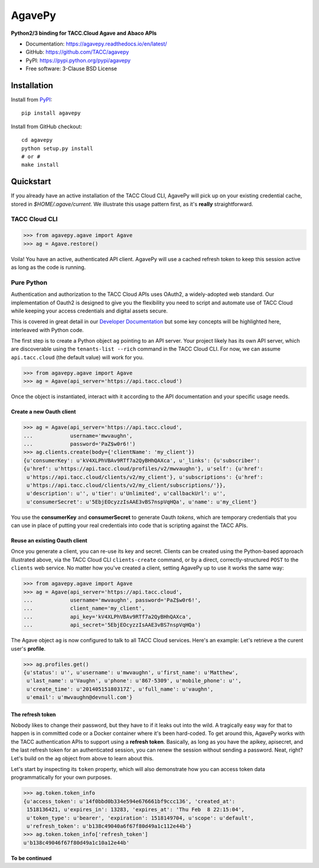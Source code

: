 =======
AgavePy
=======

.. image:: https://badge.fury.io/py/agavepy.svg
    :target: http://badge.fury.io/py/agavepy

.. image:: https://travis-ci.org/TACC/agavepy.svg?branch=develop
    :target: https://travis-ci.org/TACC/agavepy

.. image:: https://readthedocs.org/projects/agavepy/badge/?version=latest
    :target: https://readthedocs.org/projects/agavepy/?badge=latest

.. image:: https://img.shields.io/pypi/l/Django.svg
    :target: https://raw.githubusercontent.com/TACC/agavepy/master/LICENSE

**Python2/3 binding for TACC.Cloud Agave and Abaco APIs**

- Documentation: https://agavepy.readthedocs.io/en/latest/
- GitHub: https://github.com/TACC/agavepy
- PyPI: https://pypi.python.org/pypi/agavepy
- Free software: 3-Clause BSD License

Installation
============

Install from PyPI_::

    pip install agavepy


Install from GitHub checkout::

    cd agavepy
    python setup.py install
    # or #
    make install

Quickstart
==========

If you already have an active installation of the TACC Cloud CLI, AgavePy will
pick up on your existing credential cache, stored in `$HOME/.agave/current`. 
We illustrate this usage pattern first, as it's **really** straightforward.

TACC Cloud CLI
--------------

.. code-block:: pycon

   >>> from agavepy.agave import Agave
   >>> ag = Agave.restore()

Voila! You have an active, authenticated API client. AgavePy will use a cached
refresh token to keep this session active as long as the code is running. 

Pure Python
-----------

Authentication and authorization to the TACC Cloud APIs uses OAuth2, a 
widely-adopted web standard. Our implementation of Oauth2 is designed to give
you the flexibility you need to script and automate use of TACC Cloud while
keeping your access credentials and digital assets secure. 

This is covered in great detail in our `Developer Documentation`_ but some key
concepts will be highlighted here, interleaved with Python code.

The first step is to create a Python object ``ag`` pointing to an API server.
Your project likely has its own API server, which are discoverable using 
the ``tenants-list --rich`` command in the TACC Cloud CLI. For now, we can
assume ``api.tacc.cloud`` (the default value) will work for you. 

.. code-block:: pycon

   >>> from agavepy.agave import Agave
   >>> ag = Agave(api_server='https://api.tacc.cloud')

Once the object is instantiated, interact with it according to the API 
documentation and your specific usage needs. 

Create a new Oauth client
^^^^^^^^^^^^^^^^^^^^^^^^^

.. code-block:: pycon

   >>> ag = Agave(api_server='https://api.tacc.cloud',
   ...            username='mwvaughn',
   ...            password='PaZ$w0r6!')
   >>> ag.clients.create(body={'clientName': 'my_client'})
   {u'consumerKey': u'kV4XLPhVBAv9RTf7a2QyBHhQAXca', u'_links': {u'subscriber':
   {u'href': u'https://api.tacc.cloud/profiles/v2/mwvaughn'}, u'self': {u'href':
    u'https://api.tacc.cloud/clients/v2/my_client'}, u'subscriptions': {u'href':
    u'https://api.tacc.cloud/clients/v2/my_client/subscriptions/'}},
    u'description': u'', u'tier': u'Unlimited', u'callbackUrl': u'',
    u'consumerSecret': u'5EbjEOcyzzIsAAE3vBS7nspVqHQa', u'name': u'my_client'}

You use the **consumerKey** and **consumerSecret** to generate Oauth *tokens*, 
which are temporary credentials that you can use in place of putting your real 
credentials into code that is scripting against the TACC APIs.

Reuse an existing Oauth client
^^^^^^^^^^^^^^^^^^^^^^^^^^^^^^

Once you generate a client, you can re-use its key and secret. Clients can be
created using the Python-based approach illustrated above, via the TACC Cloud
CLI ``clients-create`` command, or by a direct, correctly-structured ``POST``
to the ``clients`` web service. No matter how you've created a client, setting
AgavePy up to use it works the same way:

.. code-block:: pycon

   >>> from agavepy.agave import Agave
   >>> ag = Agave(api_server='https://api.tacc.cloud',
   ...            username='mwvaughn', password='PaZ$w0r6!',
   ...            client_name='my_client',
   ...            api_key='kV4XLPhVBAv9RTf7a2QyBHhQAXca',
   ...            api_secret='5EbjEOcyzzIsAAE3vBS7nspVqHQa')

The Agave object ``ag`` is now configured to talk to all TACC Cloud services.
Here's an example: Let's retrieve a the curent user's **profile**.

.. code-block:: pycon

   >>> ag.profiles.get()
   {u'status': u'', u'username': u'mwvaughn', u'first_name': u'Matthew', 
    u'last_name': u'Vaughn', u'phone': u'867-5309', u'mobile_phone': u'', 
    u'create_time': u'20140515180317Z', u'full_name': u'vaughn', 
    u'email': u'mwvaughn@devnull.com'}

The refresh token
^^^^^^^^^^^^^^^^^

Nobody likes to change their password, but they have to if it leaks out into 
the wild. A tragically easy way for that to happen is in committed code or a
Docker container where it's been hard-coded. To get around this, AgavePy works
with the TACC authentication APIs to support using a **refresh token**. 
Basically, as long as you have the apikey, apisecret, and the last refresh 
token for an authenticated session, you can renew the session without sending
a password. Neat, right? Let's build on the ``ag`` object from above to learn
about this.

Let's start by inspecting its ``token`` property, which will also demonstrate 
how you can access token data programmatically for your own purposes. 

.. code-block:: pycon

    >>> ag.token.token_info
    {u'access_token': u'14f0bbd0b334e594e676661bf9ccc136', 'created_at': 
     1518136421, u'expires_in': 13283, 'expires_at': 'Thu Feb  8 22:15:04',
     u'token_type': u'bearer', 'expiration': 1518149704, u'scope': u'default',
     u'refresh_token': u'b138c49040a6f67f80d49a1c112e44b'}
    >>> ag.token.token_info['refresh_token']
    u'b138c49046f67f80d49a1c10a12e44b'

**To be continued**

.. _Agave: https://agaveapi.co/
.. _Abaco: http://useabaco.cloud/
.. _PyPI: https://pypi.python.org/pypi
.. _Developer Documentation: http://developer.tacc.cloud/
.. _Docker: https://docs.docker.com/installation/#installation
.. _Jupyter: https://jupyter.org/
